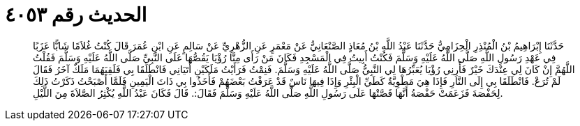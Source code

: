 
= الحديث رقم ٤٠٥٣

[quote.hadith]
حَدَّثَنَا إِبْرَاهِيمُ بْنُ الْمُنْذِرِ الْحِزَامِيُّ حَدَّثَنَا عَبْدُ اللَّهِ بْنُ مُعَاذٍ الصَّنْعَانِيُّ عَنْ مَعْمَرٍ عَنِ الزُّهْرِيِّ عَنْ سَالِمٍ عَنِ ابْنِ عُمَرَ قَالَ كُنْتُ غُلاَمًا شَابًّا عَزَبًا فِي عَهْدِ رَسُولِ اللَّهِ صَلَّى اللَّهُ عَلَيْهِ وَسَلَّمَ فَكُنْتُ أَبِيتُ فِي الْمَسْجِدِ فَكَانَ مَنْ رَأَى مِنَّا رُؤْيَا يَقُصُّهَا عَلَى النَّبِيِّ صَلَّى اللَّهُ عَلَيْهِ وَسَلَّمَ فَقُلْتُ اللَّهُمَّ إِنْ كَانَ لِي عِنْدَكَ خَيْرٌ فَأَرِنِي رُؤْيَا يُعَبِّرُهَا لِي النَّبِيُّ صَلَّى اللَّهُ عَلَيْهِ وَسَلَّمَ. فَنِمْتُ فَرَأَيْتُ مَلَكَيْنِ أَتَيَانِي فَانْطَلَقَا بِي فَلَقِيَهُمَا مَلَكٌ آخَرُ فَقَالَ لَمْ تُرَعْ. فَانْطَلَقَا بِي إِلَى النَّارِ فَإِذَا هِيَ مَطْوِيَّةٌ كَطَيِّ الْبِئْرِ وَإِذَا فِيهَا نَاسٌ قَدْ عَرَفْتُ بَعْضَهُمْ فَأَخَذُوا بِي ذَاتَ الْيَمِينِ فَلَمَّا أَصْبَحْتُ ذَكَرْتُ ذَلِكَ لِحَفْصَةَ فَزَعَمَتْ حَفْصَةُ أَنَّهَا قَصَّتْهَا عَلَى رَسُولِ اللَّهِ صَلَّى اللَّهُ عَلَيْهِ وَسَلَّمَ فَقَالَ:. قَالَ فَكَانَ عَبْدُ اللَّهِ يُكْثِرُ الصَّلاَةَ مِنَ اللَّيْلِ.